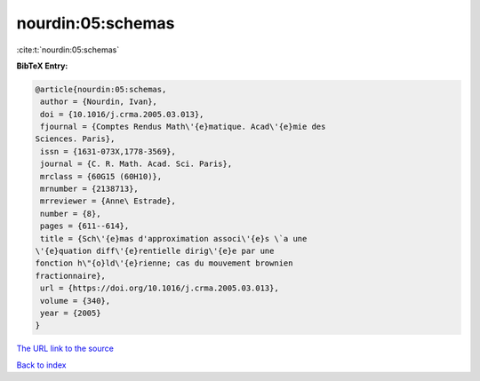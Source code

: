 nourdin:05:schemas
==================

:cite:t:`nourdin:05:schemas`

**BibTeX Entry:**

.. code-block:: bibtex

   @article{nourdin:05:schemas,
    author = {Nourdin, Ivan},
    doi = {10.1016/j.crma.2005.03.013},
    fjournal = {Comptes Rendus Math\'{e}matique. Acad\'{e}mie des
   Sciences. Paris},
    issn = {1631-073X,1778-3569},
    journal = {C. R. Math. Acad. Sci. Paris},
    mrclass = {60G15 (60H10)},
    mrnumber = {2138713},
    mrreviewer = {Anne\ Estrade},
    number = {8},
    pages = {611--614},
    title = {Sch\'{e}mas d'approximation associ\'{e}s \`a une
   \'{e}quation diff\'{e}rentielle dirig\'{e}e par une
   fonction h\"{o}ld\'{e}rienne; cas du mouvement brownien
   fractionnaire},
    url = {https://doi.org/10.1016/j.crma.2005.03.013},
    volume = {340},
    year = {2005}
   }

`The URL link to the source <ttps://doi.org/10.1016/j.crma.2005.03.013}>`__


`Back to index <../By-Cite-Keys.html>`__
